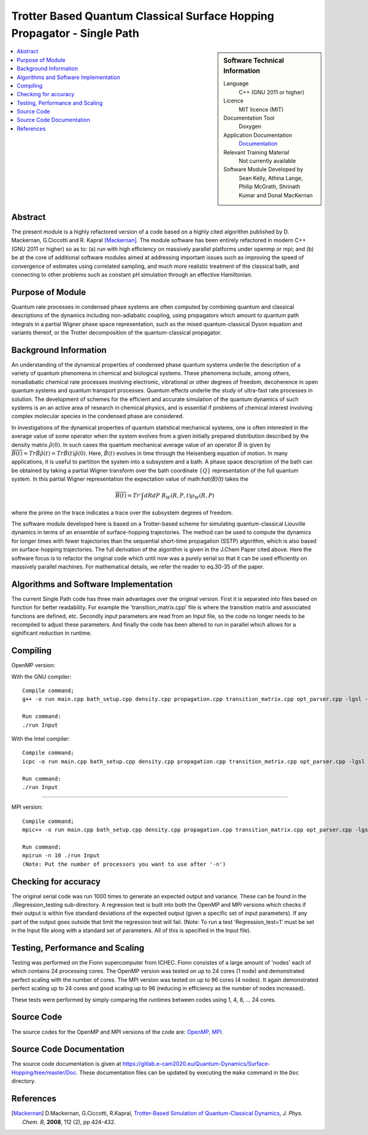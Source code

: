 .. _SinglePath:

#######################################################################
Trotter Based Quantum Classical Surface Hopping Propagator - Single Path
#######################################################################

..  sidebar:: Software Technical Information

  Language
    C++ (GNU 2011 or higher)

  Licence
    MIT licence (MIT)

  Documentation Tool
    Doxygen
    
  Application Documentation
    `Documentation <https://gitlab.e-cam2020.eu/Quantum-Dynamics/Surface-Hopping/blob/master/Doc/html/index.html>`_

  Relevant Training Material
    Not currently available   

  Software Module Developed by
    Sean Kelly, Athina Lange, Philip McGrath, Shrinath Kumar and Donal MacKernan

..  contents:: :local:

Abstract
________
The present module is a highly refactored version of a code based on a highly cited algorithm published by 
D. Mackernan, G.Ciccotti and R. Kapral [Mackernan]_.  
The module software has been entirely refactored in modern C++ (GNU 2011 or higher) so as to: (a) run with high efficiency on massively parallel platforms 
under openmp or mpi; and (b) be at the core of additional software modules  aimed at addressing important issues such as improving the speed of convergence of 
estimates using correlated sampling, and much more realistic treatment of the classical bath, and connecting to other problems such as constant pH simulation 
through an effective Hamiltonian.

Purpose of Module
_________________
Quantum rate processes in condensed phase systems are
often computed by combining quantum and classical descriptions of
the dynamics including non-adiabatic coupling, using propagators which
amount to quantum path integrals in a partial Wigner phase space representation, such as
the mixed quantum-classical Dyson equation and variants thereof, or the Trotter decomposition of the quantum-classical propagator.  


Background Information
_____________________
An understanding of the dynamical properties of condensed phase
quantum systems underlie the description of a variety of quantum
phenomena in chemical and biological systems. These phenomena
include, among others, nonadiabatic chemical rate processes
involving electronic, vibrational or other degrees of freedom,
decoherence in open quantum systems and quantum transport
processes. Quantum effects underlie the study of ultra-fast rate
processes in solution. The development of schemes for the efficient and
accurate simulation of the quantum dynamics of such systems is an
an active area of research in chemical
physics, and is essential if problems of chemical interest involving
complex molecular species in the condensed phase are considered.

In investigations of the dynamical properties of quantum
statistical mechanical systems, one is often interested in the
average value of some operator when the system evolves from a
given initially prepared distribution described by the density
matrix :math:`\hat{\rho}(0)`. In such cases the quantum mechanical
average value of an operator :math:`\hat{B}` is given by
:math:`\overline{B(t)}= Tr \hat{B} \hat{\rho}(t)=  Tr\hat{B}(t) \hat{\rho}(0)`. Here,
:math:`\hat{B}(t)` evolves in time through the Heisenberg equation of motion.
In many applications, it is useful to partition the system into a subsystem and
a bath. A phase space description of the bath can be obtained by
taking a partial Wigner transform over the bath coordinate :math:`\{Q\}` representation
of the full quantum system. In this partial Wigner representation the expectation value of math:`\hat{B}(t)` takes the

.. math::
   \overline{B(t)}=  Tr' \int dR dP\;  {B}_W(R,P,t) {\rho}_W(R,P)

where the prime on the trace indicates a trace over the subsystem
degrees of freedom. 

The software module developed here is based on a  Trotter-based scheme for simulating
quantum-classical Liouville dynamics in terms of an ensemble of surface-hopping trajectories. The method can be used to compute the dynamics for longer times with fewer trajectories than the
sequential short-time propagation (SSTP) algorithm, which is also based on surface-hopping trajectories. The full derivation of the algorithm is given in the J.Chem Paper cited above. Here the software focus is to refactor the original code which until now was a purely serial so that it can be used efficiently on massively parallel machines. For mathematical details, we refer the reader to eq.30-35 of the paper.

Algorithms and Software Implementation
______________________________________
The current Single Path code has three main advantages over the original version. First it is separated into files based on function for better readability.
For example the 'transition_matrix.cpp' file is where the transition matrix and associated functions are defined, etc. Secondly input parameters are read from
an Input file, so the code no longer needs to be recompiled to adjust these parameters. And finally the code has been altered to run in parallel which allows for 
a significant reduction in runtime.


Compiling
_________

OpenMP version:

With the GNU compiler:

::

	Compile command;
	g++ -o run main.cpp bath_setup.cpp density.cpp propagation.cpp transition_matrix.cpp opt_parser.cpp -lgsl -lgslcblas -lm -fopenmp

	Run command:
	./run Input


With the Intel compiler:

::

	Compile command;
	icpc -o run main.cpp bath_setup.cpp density.cpp propagation.cpp transition_matrix.cpp opt_parser.cpp -lgsl -lgslcblas -lm -qopenmp

	Run command:
	./run Input

-----------------------------------

MPI version:

::

	Compile command;
	mpic++ -o run main.cpp bath_setup.cpp density.cpp propagation.cpp transition_matrix.cpp opt_parser.cpp -lgsl -lgslcblas -lm

	Run command:
	mpirun -n 10 ./run Input
	(Note: Put the number of processors you want to use after '-n')



Checking for accuracy
__________________________________________
The original serial code was run 1000 times to generate an expected output and variance. These can be found in the ./Regression_testing sub-directory. 
A regression test is built into both the OpenMP and MPI versions which checks if their output is within five standard deviations
of the expected output (given a specific set of input parameters). If any part of the output goes outside that limit the regression test will fail. 
(Note: To run a test 'Regression_test=1' must be set in the Input file along with a standard set of parameters. All of this is specified in the Input file).


Testing, Performance and Scaling
_______________________
Testing was performed on the Fionn supercomputer from ICHEC. Fionn consistes of a large amount of 'nodes' each of which contains 24 processing cores. The OpenMP 
version was tested on up to 24 cores (1 node) and demonstrated perfect scaling with the number of cores. The MPI version was tested on up to 96 cores (4 nodes).
It again demonstrated perfect scaling up to 24 cores and good scaling up to 96 (reducing in efficiency as the number of nodes increased). 

These tests were performed by simply comparing the runtimes between codes using 1, 4, 8, ... 24 cores.

Source Code
___________

The source codes for the OpenMP and MPI versions of the code are: 
`OpenMP <https://gitlab.e-cam2020.eu/Quantum-Dynamics/Surface-Hopping/tree/master/Code_Parallel_Omp>`_, 
`MPI <https://gitlab.e-cam2020.eu/Quantum-Dynamics/Surface-Hopping/tree/master/Code_Parallel_MPI>`_.


Source Code Documentation
_________________________

The source code documentation is given at https://gitlab.e-cam2020.eu/Quantum-Dynamics/Surface-Hopping/tree/master/Doc.
These documentation files can be updated by executing the ``make`` command in the ``Doc`` directory.


References
__________

.. [Mackernan] D.Mackernan, G.Ciccotti, R.Kapral, `Trotter-Based Simulation of Quantum-Classical Dynamics`_, *J. Phys. Chem. B*, **2008**, 112 (2), pp 424-432.

.. _Trotter-Based Simulation of Quantum-Classical Dynamics: http://dx.doi.org/10.1021/jp0761416